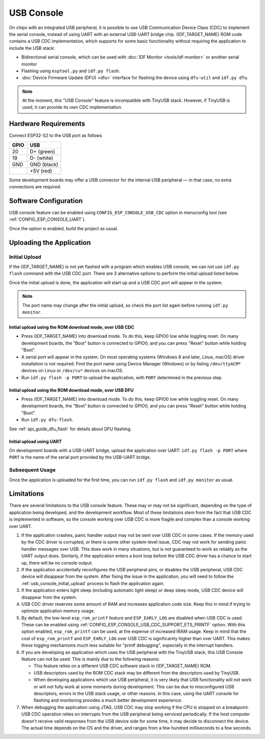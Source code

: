 ***********
USB Console
***********

On chips with an integrated USB peripheral, it is possible to use USB Communication Device Class (CDC) to implement the serial console, instead of using UART with an external USB-UART bridge chip. {IDF_TARGET_NAME} ROM code contains a USB CDC implementation, which supports for some basic functionality without requiring the application to include the USB stack:

* Bidirectional serial console, which can be used with :doc:`IDF Monitor <tools/idf-monitor>` or another serial monitor
* Flashing using ``esptool.py`` and ``idf.py flash``.
* :doc:`Device Firmware Update (DFU) <dfu>` interface for flashing the device using ``dfu-util`` and ``idf.py dfu``.

.. note::

    At the moment, this "USB Console" feature is incompatible with TinyUSB stack. However, if TinyUSB is used, it can provide its own CDC implementation.

Hardware Requirements
=====================

Connect ESP32-S2 to the USB port as follows

+------+-------------+
| GPIO | USB         |
+======+=============+
| 20   | D+ (green)  |
+------+-------------+
| 19   | D- (white)  |
+------+-------------+
| GND  | GND (black) |
+------+-------------+
|      | +5V (red)   |
+------+-------------+

Some development boards may offer a USB connector for the internal USB peripheral — in that case, no extra connections are required.

Software Configuration
======================

USB console feature can be enabled using ``CONFIG_ESP_CONSOLE_USB_CDC`` option in menuconfig tool (see :ref:`CONFIG_ESP_CONSOLE_UART`).

Once the option is enabled, build the project as usual.

Uploading the Application
=========================

.. _usb_console_initial_upload:

Initial Upload
--------------

If the {IDF_TARGET_NAME} is not yet flashed with a program which enables USB console, we can not use ``idf.py flash`` command with the USB CDC port. There are 3 alternative options to perform the initial upload listed below.

Once the initial upload is done, the application will start up and a USB CDC port will appear in the system.

.. note::

    The port name may change after the initial upload, so check the port list again before running ``idf.py monitor``.


Initial upload using the ROM download mode, over USB CDC
^^^^^^^^^^^^^^^^^^^^^^^^^^^^^^^^^^^^^^^^^^^^^^^^^^^^^^^^

* Press {IDF_TARGET_NAME} into download mode. To do this, keep GPIO0 low while toggling reset. On many development boards, the "Boot" button is connected to GPIO0, and you can press "Reset" button while holding "Boot".
* A serial port will appear in the system. On most operating systems (Windows 8 and later, Linux, macOS) driver installation is not required. Find the port name using Device Manager (Windows) or by listing ``/dev/ttyACM*`` devices on Linux or ``/dev/cu*`` devices on macOS.
* Run ``idf.py flash -p PORT`` to upload the application, with ``PORT`` determined in the previous step

Initial upload using the ROM download mode, over USB DFU
^^^^^^^^^^^^^^^^^^^^^^^^^^^^^^^^^^^^^^^^^^^^^^^^^^^^^^^^

* Press {IDF_TARGET_NAME} into download mode. To do this, keep GPIO0 low while toggling reset. On many development boards, the "Boot" button is connected to GPIO0, and you can press "Reset" button while holding "Boot".
* Run ``idf.py dfu-flash``.

See :ref:`api_guide_dfu_flash` for details about DFU flashing.

Initial upload using UART
^^^^^^^^^^^^^^^^^^^^^^^^^

On development boards with a USB-UART bridge, upload the application over UART: ``idf.py flash -p PORT`` where ``PORT`` is the name of the serial port provided by the USB-UART bridge.

Subsequent Usage
----------------

Once the application is uploaded for the first time, you can run ``idf.py flash`` and ``idf.py monitor`` as usual.

Limitations
===========

There are several limitations to the USB console feature. These may or may not be significant, depending on the type of application being developed, and the development workflow. Most of these limitations stem from the fact that USB CDC is implemented in software, so the console working over USB CDC is more fragile and complex than a console working over UART.

1. If the application crashes, panic handler output may not be sent over USB CDC in some cases. If the memory used by the CDC driver is corrupted, or there is some other system-level issue, CDC may not work for sending panic handler messages over USB. This does work in many situations, but is not guaranteed to work as reliably as the UART output does. Similarly, if the application enters a boot loop before the USB CDC driver has a chance to start up, there will be no console output.

2. If the application accidentally reconfigures the USB peripheral pins, or disables the USB peripheral, USB CDC device will disappear from the system. After fixing the issue in the application, you will need to follow the :ref:`usb_console_initial_upload` process to flash the application again.

3. If the application enters light sleep (including automatic light sleep) or deep sleep mode, USB CDC device will disappear from the system.

4. USB CDC driver reserves some amount of RAM and increases application code size. Keep this in mind if trying to optimize application memory usage.

5. By default, the low-level ``esp_rom_printf`` feature and ``ESP_EARLY_LOG`` are disabled when USB CDC is used. These can be enabled using :ref:`CONFIG_ESP_CONSOLE_USB_CDC_SUPPORT_ETS_PRINTF` option. With this option enabled, ``esp_rom_printf`` can be used, at the expense of increased IRAM usage. Keep in mind that the cost of ``esp_rom_printf`` and ``ESP_EARLY_LOG`` over USB CDC is significantly higher than over UART. This makes these logging mechanisms much less suitable for "printf debugging", especially in the interrupt handlers.

6. If you are developing an application which uses the USB peripheral with the TinyUSB stack, this USB Console feature can not be used. This is mainly due to the following reasons:

   * This feature relies on a different USB CDC software stack in {IDF_TARGET_NAME} ROM.
   * USB descriptors used by the ROM CDC stack may be different from the descriptors used by TinyUSB.
   * When developing applications which use USB peripheral, it is very likely that USB functionality will not work or will not fully work at some moments during development. This can be due to misconfigured USB descriptors, errors in the USB stack usage, or other reasons. In this case, using the UART console for flashing and monitoring provides a much better development experience.

7. When debugging the application using JTAG, USB CDC may stop working if the CPU is stopped on a breakpoint. USB CDC operation relies on interrupts from the USB peripheral being serviced periodically. If the host computer doesn't receive valid responses from the USB device side for some time, it may decide to disconnect the device. The actual time depends on the OS and the driver, and ranges from a few hundred milliseconds to a few seconds.

